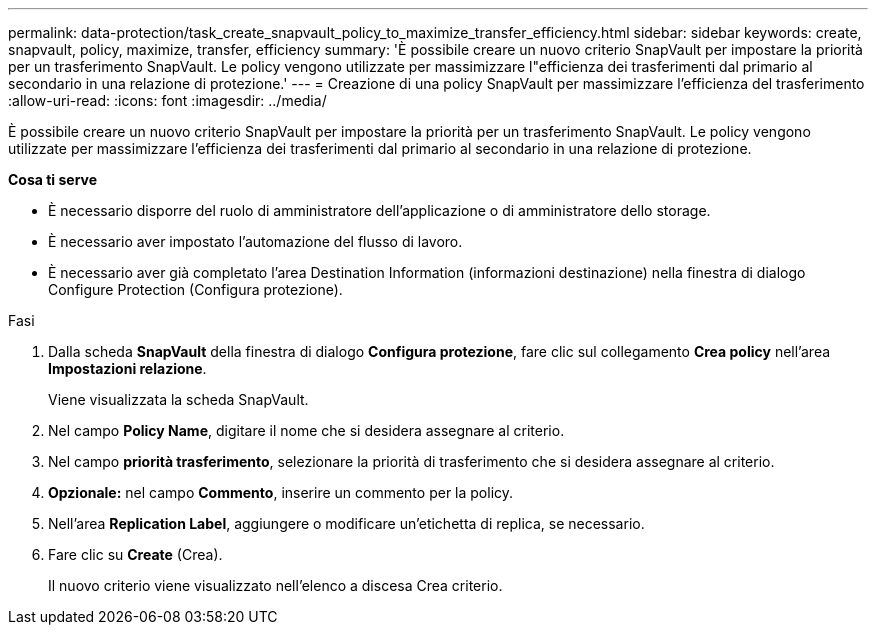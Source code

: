 ---
permalink: data-protection/task_create_snapvault_policy_to_maximize_transfer_efficiency.html 
sidebar: sidebar 
keywords: create, snapvault, policy,  maximize, transfer, efficiency 
summary: 'È possibile creare un nuovo criterio SnapVault per impostare la priorità per un trasferimento SnapVault. Le policy vengono utilizzate per massimizzare l"efficienza dei trasferimenti dal primario al secondario in una relazione di protezione.' 
---
= Creazione di una policy SnapVault per massimizzare l'efficienza del trasferimento
:allow-uri-read: 
:icons: font
:imagesdir: ../media/


[role="lead"]
È possibile creare un nuovo criterio SnapVault per impostare la priorità per un trasferimento SnapVault. Le policy vengono utilizzate per massimizzare l'efficienza dei trasferimenti dal primario al secondario in una relazione di protezione.

*Cosa ti serve*

* È necessario disporre del ruolo di amministratore dell'applicazione o di amministratore dello storage.
* È necessario aver impostato l'automazione del flusso di lavoro.
* È necessario aver già completato l'area Destination Information (informazioni destinazione) nella finestra di dialogo Configure Protection (Configura protezione).


.Fasi
. Dalla scheda *SnapVault* della finestra di dialogo *Configura protezione*, fare clic sul collegamento *Crea policy* nell'area *Impostazioni relazione*.
+
Viene visualizzata la scheda SnapVault.

. Nel campo *Policy Name*, digitare il nome che si desidera assegnare al criterio.
. Nel campo *priorità trasferimento*, selezionare la priorità di trasferimento che si desidera assegnare al criterio.
. *Opzionale:* nel campo *Commento*, inserire un commento per la policy.
. Nell'area *Replication Label*, aggiungere o modificare un'etichetta di replica, se necessario.
. Fare clic su *Create* (Crea).
+
Il nuovo criterio viene visualizzato nell'elenco a discesa Crea criterio.


